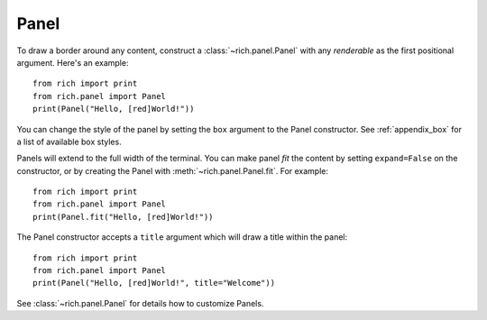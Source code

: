 Panel
=====

To draw a border around any content, construct a :class:`~rich.panel.Panel` with any *renderable* as the first positional argument. Here's an example::

    from rich import print
    from rich.panel import Panel
    print(Panel("Hello, [red]World!"))

You can change the style of the panel by setting the ``box`` argument to the Panel constructor. See :ref:`appendix_box` for a list of available box styles.

Panels will extend to the full width of the terminal. You can make panel *fit* the content by setting ``expand=False`` on the constructor, or by creating the Panel with :meth:`~rich.panel.Panel.fit`. For example::

    from rich import print
    from rich.panel import Panel
    print(Panel.fit("Hello, [red]World!"))

The Panel constructor accepts a ``title`` argument which will draw a title within the panel::

    from rich import print
    from rich.panel import Panel
    print(Panel("Hello, [red]World!", title="Welcome"))

See :class:`~rich.panel.Panel` for details how to customize Panels.
